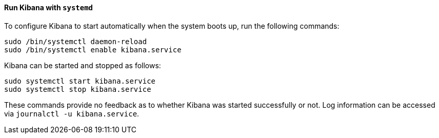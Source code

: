 ==== Run Kibana with `systemd`

To configure Kibana to start automatically when the system boots up,
run the following commands:

[source,sh]
--------------------------------------------------
sudo /bin/systemctl daemon-reload
sudo /bin/systemctl enable kibana.service
--------------------------------------------------

Kibana can be started and stopped as follows:

[source,sh]
--------------------------------------------
sudo systemctl start kibana.service
sudo systemctl stop kibana.service
--------------------------------------------

These commands provide no feedback as to whether Kibana was started
successfully or not. Log information can be accessed via
`journalctl -u kibana.service`.
